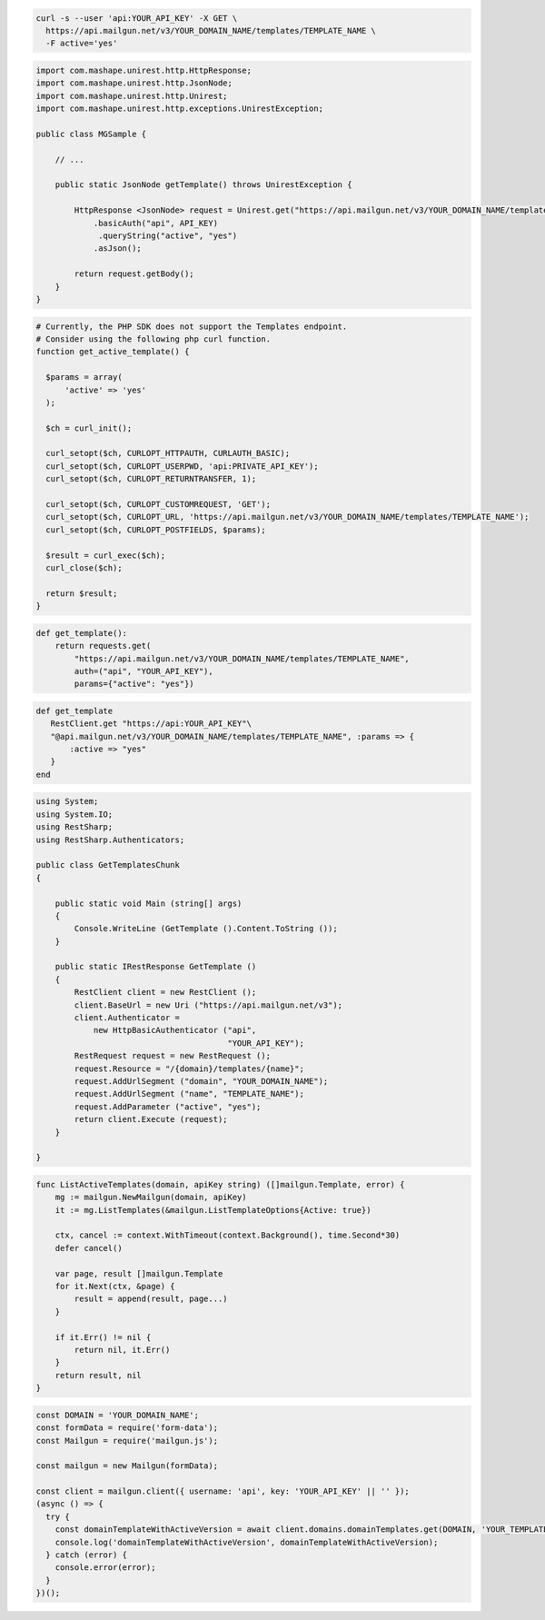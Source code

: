 
.. code-block:: bash

  curl -s --user 'api:YOUR_API_KEY' -X GET \
    https://api.mailgun.net/v3/YOUR_DOMAIN_NAME/templates/TEMPLATE_NAME \
    -F active='yes'

.. code-block:: java

 import com.mashape.unirest.http.HttpResponse;
 import com.mashape.unirest.http.JsonNode;
 import com.mashape.unirest.http.Unirest;
 import com.mashape.unirest.http.exceptions.UnirestException;

 public class MGSample {

     // ...

     public static JsonNode getTemplate() throws UnirestException {

         HttpResponse <JsonNode> request = Unirest.get("https://api.mailgun.net/v3/YOUR_DOMAIN_NAME/templates/TEMPLATE_NAME")
             .basicAuth("api", API_KEY)
              .queryString("active", "yes")
             .asJson();

         return request.getBody();
     }
 }

.. code-block:: php

  # Currently, the PHP SDK does not support the Templates endpoint.
  # Consider using the following php curl function.
  function get_active_template() {

    $params = array(
        'active' => 'yes'
    );

    $ch = curl_init();

    curl_setopt($ch, CURLOPT_HTTPAUTH, CURLAUTH_BASIC);
    curl_setopt($ch, CURLOPT_USERPWD, 'api:PRIVATE_API_KEY');
    curl_setopt($ch, CURLOPT_RETURNTRANSFER, 1);

    curl_setopt($ch, CURLOPT_CUSTOMREQUEST, 'GET');
    curl_setopt($ch, CURLOPT_URL, 'https://api.mailgun.net/v3/YOUR_DOMAIN_NAME/templates/TEMPLATE_NAME');
    curl_setopt($ch, CURLOPT_POSTFIELDS, $params);

    $result = curl_exec($ch);
    curl_close($ch);

    return $result;
  }

.. code-block:: py

 def get_template():
     return requests.get(
         "https://api.mailgun.net/v3/YOUR_DOMAIN_NAME/templates/TEMPLATE_NAME",
         auth=("api", "YOUR_API_KEY"),
         params={"active": "yes"})

.. code-block:: rb

 def get_template
    RestClient.get "https://api:YOUR_API_KEY"\
    "@api.mailgun.net/v3/YOUR_DOMAIN_NAME/templates/TEMPLATE_NAME", :params => {
        :active => "yes"
    }
 end

.. code-block:: csharp

 using System;
 using System.IO;
 using RestSharp;
 using RestSharp.Authenticators;

 public class GetTemplatesChunk
 {

     public static void Main (string[] args)
     {
         Console.WriteLine (GetTemplate ().Content.ToString ());
     }

     public static IRestResponse GetTemplate ()
     {
         RestClient client = new RestClient ();
         client.BaseUrl = new Uri ("https://api.mailgun.net/v3");
         client.Authenticator =
             new HttpBasicAuthenticator ("api",
                                         "YOUR_API_KEY");
         RestRequest request = new RestRequest ();
         request.Resource = "/{domain}/templates/{name}";
         request.AddUrlSegment ("domain", "YOUR_DOMAIN_NAME");
         request.AddUrlSegment ("name", "TEMPLATE_NAME");
         request.AddParameter ("active", "yes");
         return client.Execute (request);
     }

 }

.. code-block:: go

    func ListActiveTemplates(domain, apiKey string) ([]mailgun.Template, error) {
        mg := mailgun.NewMailgun(domain, apiKey)
        it := mg.ListTemplates(&mailgun.ListTemplateOptions{Active: true})

        ctx, cancel := context.WithTimeout(context.Background(), time.Second*30)
        defer cancel()

        var page, result []mailgun.Template
        for it.Next(ctx, &page) {
            result = append(result, page...)
        }

        if it.Err() != nil {
            return nil, it.Err()
        }
        return result, nil
    }

.. code-block:: js

  const DOMAIN = 'YOUR_DOMAIN_NAME';
  const formData = require('form-data');
  const Mailgun = require('mailgun.js');

  const mailgun = new Mailgun(formData);

  const client = mailgun.client({ username: 'api', key: 'YOUR_API_KEY' || '' });
  (async () => {
    try {
      const domainTemplateWithActiveVersion = await client.domains.domainTemplates.get(DOMAIN, 'YOUR_TEMPLATE_NAME', { active: 'yes' });
      console.log('domainTemplateWithActiveVersion', domainTemplateWithActiveVersion);
    } catch (error) {
      console.error(error);
    }
  })();
